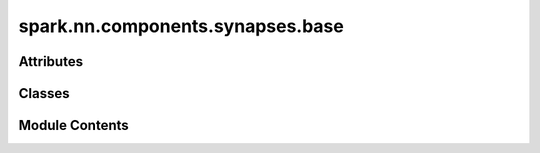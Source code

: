spark.nn.components.synapses.base
=================================

.. py:module:: spark.nn.components.synapses.base


Attributes
----------

.. autoapisummary::

   spark.nn.components.synapses.base.ConfigT


Classes
-------

.. autoapisummary::

   spark.nn.components.synapses.base.SynanpsesOutput
   spark.nn.components.synapses.base.SynanpsesConfig
   spark.nn.components.synapses.base.Synanpses


Module Contents
---------------

.. py:class:: SynanpsesOutput

   Bases: :py:obj:`TypedDict`


   Generic synapses model output spec.

   Initialize self.  See help(type(self)) for accurate signature.


   .. py:attribute:: currents
      :type:  spark.core.payloads.CurrentArray


.. py:class:: SynanpsesConfig(**kwargs)

   Bases: :py:obj:`spark.nn.components.base.ComponentConfig`


   Abstract synapse model configuration class.


.. py:data:: ConfigT

.. py:class:: Synanpses(config = None, **kwargs)

   Bases: :py:obj:`spark.nn.components.base.Component`, :py:obj:`Generic`\ [\ :py:obj:`ConfigT`\ ]


   Abstract synapse model.

   Init:

   Input:
       spikes: SpikeArray

   Output:
       currents: CurrentArray


   .. py:method:: get_kernel()
      :abstractmethod:



   .. py:method:: set_kernel(new_kernel)
      :abstractmethod:



   .. py:method:: __call__(spikes)

      Compute synanpse's currents.



